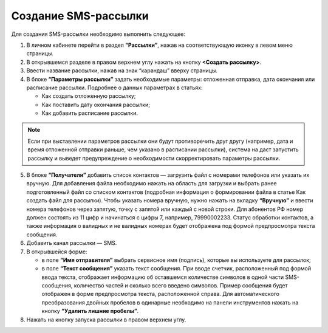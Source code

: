 
Создание SMS-рассылки
========================

Для создания SMS-рассылки необходимо выполнить следующее:
 
1. В личном кабинете перейти в раздел **“Рассылки”**, нажав на соответствующую иконку в левом меню страницы.

2. В открывшемся разделе в правом верхнем углу нажать на кнопку **<Создать рассылку>**.
 
3. Ввести название рассылки, нажав на знак “карандаш” вверху страницы.
 
4. В блоке **“Параметры рассылки”** задать необходимые параметры: отложенная отправка, дата окончания или расписание рассылки. Подробнее о данных параметрах в статьях:
 
   * Как создать отложенную рассылку;

   * Как поставить дату окончания рассылки;

   * Как добавить расписание рассылки.

.. note:: Если при выставлении параметров рассылки они будут противоречить друг другу (например, дата и время отложенной отправки раньше, чем указано в расписании рассылки), система на даст запустить рассылку и выведет предупреждение о необходимости скорректировать параметры рассылки.

5. В блоке **“Получатели”** добавить список контактов — загрузить файл с номерами телефонов или указать их вручную. Для добавления файла необходимо нажать на область для загрузки и выбрать ранее подготовленный файл со списком контактов (подробная информация о формировании файла в статье Как создать файл для рассылки). Чтобы указать номера вручную, нужно нажать на вкладку **“Вручную”** и ввести номера телефонов через запятую, точку с запятой или каждый с новой строки. Для абонентов РФ номер должен состоять из 11 цифр и начинаться с цифры 7, например, 79990002233. Статус обработки контактов, а также информация о валидных и не валидных номерах будет отображена под формой предпросмотра текста сообщения.
 
6. Добавить канал рассылки — SMS. 
 
7. В открывшейся форме:
 
   * в поле **“Имя отправителя”** выбрать сервисное имя (подпись), которые вы используете для рассылок;
 
   * в поле **“Текст сообщения”** указать текст сообщения. При вводе счетчик, расположенный под формой ввода текста, отображает информацию об оставшемся количестве символов в одной части SMS-сообщения, количество частей и сколько всего введено символов. Пример сообщения будет отображен в форме предпросмотра текста, расположенной справа. Для автоматического преобразования двойных пробелов в одинарные необходимо на панели инструментов нажать на кнопку **“Удалить лишние пробелы”**.

8. Нажать на кнопку запуска рассылки в правом верхнем углу.
 
